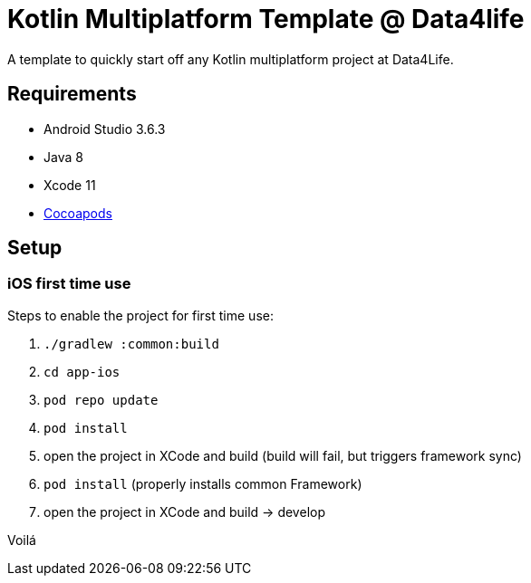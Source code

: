 = Kotlin Multiplatform Template @ Data4life

A template to quickly start off any Kotlin multiplatform project at Data4Life.

== Requirements

* Android Studio 3.6.3
* Java 8
* Xcode 11
* link:https://guides.cocoapods.org/using/getting-started.html[Cocoapods]

== Setup

=== iOS first time use

Steps to enable the project for first time use:

1. `./gradlew :common:build`
2. `cd app-ios`
3. `pod repo update`
4. `pod install`
5. open the project in XCode and build (build will fail, but triggers framework sync)
6. `pod install` (properly installs common Framework)
7. open the project in XCode and build -> develop

Voilá
